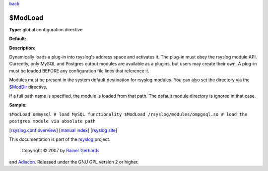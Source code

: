 `back <rsyslog_conf_global.html>`_

$ModLoad
--------

**Type:** global configuration directive

**Default:**

**Description:**

Dynamically loads a plug-in into rsyslog's address space and activates
it. The plug-in must obey the rsyslog module API. Currently, only MySQL
and Postgres output modules are available as a plugins, but users may
create their own. A plug-in must be loaded BEFORE any configuration file
lines that reference it.

Modules must be present in the system default destination for rsyslog
modules. You can also set the directory via the
`$ModDir <rsconf1_moddir.html>`_ directive.

If a full path name is specified, the module is loaded from that path.
The default module directory is ignored in that case.

**Sample:**

``$ModLoad ommysql # load MySQL functionality $ModLoad /rsyslog/modules/ompgsql.so # load the postgres module via absolute path``

[`rsyslog.conf overview <rsyslog_conf.html>`_\ ] [`manual
index <manual.html>`_\ ] [`rsyslog site <http://www.rsyslog.com/>`_\ ]

This documentation is part of the `rsyslog <http://www.rsyslog.com/>`_
project.
 Copyright © 2007 by `Rainer Gerhards <http://www.gerhards.net/rainer>`_
and `Adiscon <http://www.adiscon.com/>`_. Released under the GNU GPL
version 2 or higher.
